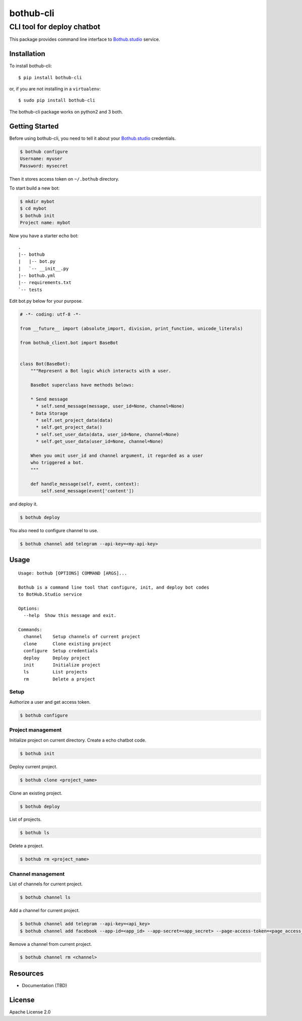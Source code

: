 ==========
bothub-cli
==========
---------------------------
CLI tool for deploy chatbot
---------------------------

This package provides command line interface to `Bothub.studio`_ service.

Installation
============

To install bothub-cli::

  $ pip install bothub-cli

or, if you are not installing in a ``virtualenv``::

  $ sudo pip install bothub-cli

The bothub-cli package works on python2 and 3 both.


Getting Started
===============

Before using bothub-cli, you need to tell it about your `Bothub.studio`_ credentials.

.. code:: bash

   $ bothub configure
   Username: myuser
   Password: mysecret

Then it stores access token on ``~/.bothub`` directory.

To start build a new bot:

.. code:: bash

   $ mkdir mybot
   $ cd mybot
   $ bothub init
   Project name: mybot

Now you have a starter echo bot::

  .
  |-- bothub
  |   |-- bot.py
  |   `-- __init__.py
  |-- bothub.yml
  |-- requirements.txt
  `-- tests

Edit bot.py below for your purpose.

.. code:: python

   # -*- coding: utf-8 -*-
   
   from __future__ import (absolute_import, division, print_function, unicode_literals)
   
   from bothub_client.bot import BaseBot
   
   
   class Bot(BaseBot):
       """Represent a Bot logic which interacts with a user.
   
       BaseBot superclass have methods belows:
   
       * Send message
         * self.send_message(message, user_id=None, channel=None)
       * Data Storage
         * self.set_project_data(data)
         * self.get_project_data()
         * self.set_user_data(data, user_id=None, channel=None)
         * self.get_user_data(user_id=None, channel=None)
   
       When you omit user_id and channel argument, it regarded as a user
       who triggered a bot.
       """
   
       def handle_message(self, event, context):
           self.send_message(event['content'])

and deploy it.

.. code:: bash

   $ bothub deploy

You also need to configure channel to use.

.. code:: bash

   $ bothub channel add telegram --api-key=<my-api-key>

Usage
=====

::

   Usage: bothub [OPTIONS] COMMAND [ARGS]...

   Bothub is a command line tool that configure, init, and deploy bot codes
   to BotHub.Studio service

   Options:
     --help  Show this message and exit.

   Commands:
     channel    Setup channels of current project
     clone      Clone existing project
     configure  Setup credentials
     deploy     Deploy project
     init       Initialize project
     ls         List projects
     rm         Delete a project


Setup
-----

Authorize a user and get access token.

.. code:: bash

   $ bothub configure


Project management
------------------

Initialize project on current directory. Create a echo chatbot code.

.. code:: bash

   $ bothub init

Deploy current project.

.. code:: clone

   $ bothub clone <project_name>

Clone an existing project.

.. code:: bash

   $ bothub deploy

List of projects.

.. code:: bash

   $ bothub ls

Delete a project.

.. code:: bash

   $ bothub rm <project_name>

Channel management
------------------

List of channels for current project.

.. code:: bash

   $ bothub channel ls

Add a channel for current project.

.. code:: bash

   $ bothub channel add telegram --api-key=<api_key>
   $ bothub channel add facebook --app-id=<app_id> --app-secret=<app_secret> --page-access-token=<page_access_token>

Remove a channel from current project.

.. code:: bash

   $ bothub channel rm <channel>


Resources
=========

* Documentation (TBD)


License
=======

Apache License 2.0

.. _Bothub.studio: https://bothub.studio?utm_source=pypi&utm_medium=display&utm_campaign=bothub_cli
